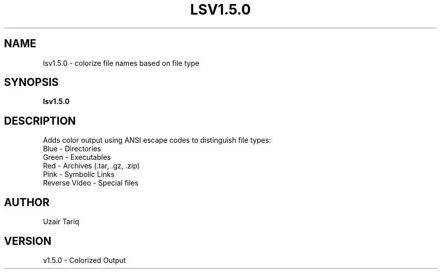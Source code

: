 .TH LSV1.5.0 1 "October 2025" "v1.5.0" "Colorized Output"
.SH NAME
lsv1.5.0 - colorize file names based on file type
.SH SYNOPSIS
.B lsv1.5.0
.SH DESCRIPTION
Adds color output using ANSI escape codes to distinguish file types:
.TP
Blue - Directories
.TP
Green - Executables
.TP
Red - Archives (.tar, .gz, .zip)
.TP
Pink - Symbolic Links
.TP
Reverse Video - Special files
.SH AUTHOR
Uzair Tariq
.SH VERSION
v1.5.0 - Colorized Output
